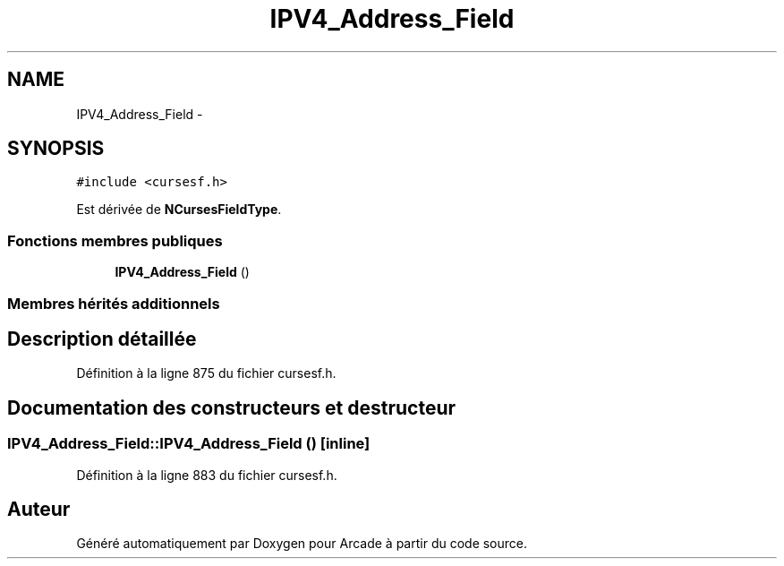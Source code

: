 .TH "IPV4_Address_Field" 3 "Mercredi 30 Mars 2016" "Version 1" "Arcade" \" -*- nroff -*-
.ad l
.nh
.SH NAME
IPV4_Address_Field \- 
.SH SYNOPSIS
.br
.PP
.PP
\fC#include <cursesf\&.h>\fP
.PP
Est dérivée de \fBNCursesFieldType\fP\&.
.SS "Fonctions membres publiques"

.in +1c
.ti -1c
.RI "\fBIPV4_Address_Field\fP ()"
.br
.in -1c
.SS "Membres hérités additionnels"
.SH "Description détaillée"
.PP 
Définition à la ligne 875 du fichier cursesf\&.h\&.
.SH "Documentation des constructeurs et destructeur"
.PP 
.SS "IPV4_Address_Field::IPV4_Address_Field ()\fC [inline]\fP"

.PP
Définition à la ligne 883 du fichier cursesf\&.h\&.

.SH "Auteur"
.PP 
Généré automatiquement par Doxygen pour Arcade à partir du code source\&.
